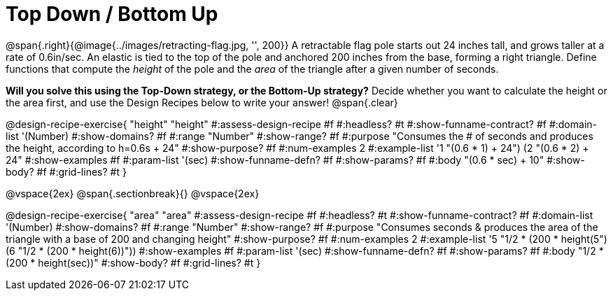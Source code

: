 = Top Down / Bottom Up

@span{.right}{@image{../images/retracting-flag.jpg, '', 200}}
A retractable flag pole starts out 24 inches tall, and grows taller at a rate of 0.6in/sec. An elastic is tied to the top of the pole and anchored 200 inches from the base, forming a right triangle. Define functions that compute the _height_ of the pole and the _area_ of the triangle after a given number of seconds. 

*Will you solve this using the Top-Down strategy, or the Bottom-Up strategy?* Decide whether you want to calculate the height or the area first, and use the Design Recipes below to write your answer!
@span{.clear}

++++
<style>
.recipe_instructions, .recipe_title, .recipe_word_problem,
.studentAnswer::before, .studentAnswer::after  {
	display: none !important;
}

.recipe_instructions + .recipe_graf {
	background: #eee;
}

</style>
++++
@design-recipe-exercise{ "height"
  "height"
#:assess-design-recipe #f
#:headless? #t
#:show-funname-contract? #f
#:domain-list '(Number)
#:show-domains? #f
#:range "Number"
#:show-range? #f
#:purpose "Consumes the # of seconds and produces the height, according to h=0.6s + 24"
#:show-purpose? #f
#:num-examples 2
#:example-list '((1 "(0.6 * 1) + 24")
                 (2 "(0.6 * 2) + 24"))
#:show-examples #f
#:param-list '(sec)
#:show-funname-defn? #f
#:show-params? #f
#:body "(0.6 * sec) + 10"
#:show-body? #f
#:grid-lines? #t
}

@vspace{2ex}
@span{.sectionbreak}{}
@vspace{2ex}

@design-recipe-exercise{ "area"
  "area"
#:assess-design-recipe #f
#:headless? #t
#:show-funname-contract? #f
#:domain-list '(Number)
#:show-domains? #f
#:range "Number"
#:show-range? #f
#:purpose "Consumes seconds & produces the area of the triangle with a base of 200 and changing height"
#:show-purpose? #f
#:num-examples 2
#:example-list '((5 "1/2 * (200 * height(5))")
                 (6 "1/2 * (200 * height(6))"))
#:show-examples #f
#:param-list '(sec)
#:show-funname-defn? #f
#:show-params? #f
#:body "1/2 * (200 * height(sec))"
#:show-body? #f
#:grid-lines? #t
}
